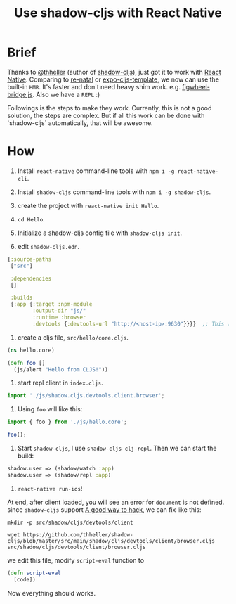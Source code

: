 #+TITLE: Use shadow-cljs with React Native


* Brief
Thanks to [[https://github.com/thheller][@thheller]] (author of [[https://github.com/thheller/shadow-cljs][shadow-cljs]]), just got it to work with [[https://github.com/facebook/react-native][React Native]].
Comparing to [[https://github.com/drapanjanas/re-natal][re-natal]] or [[https://github.com/seantempesta/expo-cljs-template][expo-cljs-template]], we now can use the built-in ~HMR~.
It's faster and don't need heavy shim work. e.g. [[https://github.com/drapanjanas/re-natal/blob/master/resources/figwheel-bridge.js][figwheel-bridge.js]].
Also we have a ~REPL~ :)

Followings is the steps to make they work.
Currently, this is not a good solution, the steps are complex.
But if all this work can be done with `shadow-cljs` automatically, that will be awesome.

* How
1. Install ~react-native~ command-line tools with ~npm i -g react-native-cli~.

2. Install ~shadow-cljs~ command-line tools with ~npm i -g shadow-cljs~.

3. create the project with ~react-native init Hello~.

4. ~cd Hello~.

5. Initialize a shadow-cljs config file with ~shadow-cljs init~.

6. edit ~shadow-cljs.edn~.

#+BEGIN_SRC clojure
  {:source-paths
   ["src"]

   :dependencies
   []

   :builds
   {:app {:target :npm-module
          :output-dir "js/"
          :runtime :browser
          :devtools {:devtools-url "http://<host-ip>:9630"}}}}  ;; This will let client connect our machine, so that we can have a repl.
#+END_SRC

7. create a cljs file, ~src/hello/core.cljs~.

#+BEGIN_SRC clojure
  (ns hello.core)

  (defn foo []
    (js/alert "Hello from CLJS!"))
#+END_SRC

8. start repl client in ~index.cljs~.

#+BEGIN_SRC javascript
  import './js/shadow.cljs.devtools.client.browser';
#+END_SRC

9. Using ~foo~ will like this:
#+BEGIN_SRC javascript
  import { foo } from './js/hello.core';

  foo();
#+END_SRC

10. Start ~shadow-cljs~, I use ~shadow-cljs clj-repl~. Then we can start the build:
#+BEGIN_SRC clojure
  shadow.user => (shadow/watch :app)
  shadow.user => (shadow/repl :app)
#+END_SRC

11. ~react-native run-ios~!

At end, after client loaded, you will see an error for ~document~ is not defined.
since ~shadow-cljs~ support [[https://shadow-cljs.github.io/docs/UsersGuide.html#_patching_libraries][A good way to hack]], we can fix like this:
#+BEGIN_SRC shell
  mkdir -p src/shadow/cljs/devtools/client

  wget https://github.com/thheller/shadow-cljs/blob/master/src/main/shadow/cljs/devtools/client/browser.cljs src/shadow/cljs/devtools/client/browser.cljs
#+END_SRC
we edit this file, modify ~script-eval~ function to
#+BEGIN_SRC clojure
  (defn script-eval
    [code])
#+END_SRC

Now everything should works.
